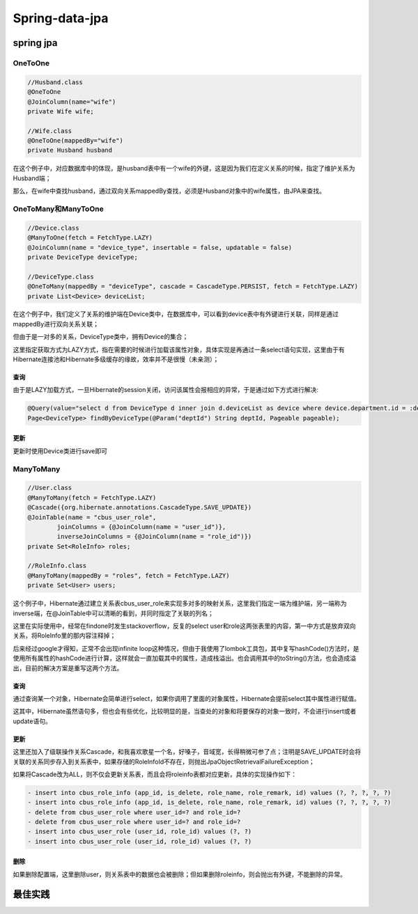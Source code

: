 

=======================================
Spring-data-jpa
=======================================

spring jpa
=======================================

OneToOne
---------------------------------------

.. code:: java

    //Husband.class
    @OneToOne
    @JoinColumn(name="wife")
    private Wife wife;
    
    //Wife.class
    @OneToOne(mappedBy="wife")
    private Husband husband

在这个例子中，对应数据库中的体现，是husband表中有一个wife的外键，这是因为我们在定义关系的时候，指定了维护关系为Husband端；

那么，在wife中查找husband，通过双向关系mappedBy查找，必须是Husband对象中的wife属性，由JPA来查找。

OneToMany和ManyToOne
---------------------------------------
 
.. code:: java
   
    //Device.class
    @ManyToOne(fetch = FetchType.LAZY)
    @JoinColumn(name = "device_type", insertable = false, updatable = false)
    private DeviceType deviceType;
    
    //DeviceType.class
    @OneToMany(mappedBy = "deviceType", cascade = CascadeType.PERSIST, fetch = FetchType.LAZY)
    private List<Device> deviceList;
    
在这个例子中，我们定义了关系的维护端在Device类中，在数据库中，可以看到device表中有外键进行关联，同样是通过mappedBy进行双向关系关联；

但由于是一对多的关系，DeviceType类中，拥有Device的集合；
    
这里指定获取方式为LAZY方式，指在需要的时候进行加载该属性对象，具体实现是再通过一条select语句实现，这里由于有Hibernate连接池和Hibernate多级缓存的缘故，效率并不是很慢（未亲测）；

查询
```````````````````````````````````````
由于是LAZY加载方式，一旦Hibernate的session关闭，访问该属性会报相应的异常，于是通过如下方式进行解决:

.. code:: java
    
    @Query(value="select d from DeviceType d inner join d.deviceList as device where device.department.id = :deptId group by d.id ")
    Page<DeviceType> findByDeviceType(@Param("deptId") String deptId, Pageable pageable);

更新
```````````````````````````````````````
更新时使用Device类进行save即可


ManyToMany
---------------------------------------
.. code:: java

    //User.class
    @ManyToMany(fetch = FetchType.LAZY)
    @Cascade({org.hibernate.annotations.CascadeType.SAVE_UPDATE})
    @JoinTable(name = "cbus_user_role",
            joinColumns = {@JoinColumn(name = "user_id")},
            inverseJoinColumns = {@JoinColumn(name = "role_id")})
    private Set<RoleInfo> roles;
    
    //RoleInfo.class
    @ManyToMany(mappedBy = "roles", fetch = FetchType.LAZY)
    private Set<User> users;
    
这个例子中，Hibernate通过建立关系表cbus_user_role来实现多对多的映射关系，这里我们指定一端为维护端，另一端称为inverse端，在@JoinTable中可以清晰的看到，并同时指定了关联的列名；

这里在实际使用中，经常在findone时发生stackoverflow，反复的select user和role这两张表里的内容，第一中方式是放弃双向关系，将RoleInfo里的那内容注释掉；

后来经过google才得知，正常不会出现infinite loop这种情况，但由于我使用了lombok工具包，其中复写hashCode()方法时，是使用所有属性的hashCode进行计算，这样就会一直加载其中的属性，造成栈溢出。也会调用其中的toString()方法，也会造成溢出，目前的解决方案是重写这两个方法。

查询
```````````````````````````````````````
通过查询某一个对象，Hibernate会简单进行select，如果你调用了里面的对象属性，Hibernate会提前select其中属性进行赋值。

这其中，Hibernate虽然语句多，但也会有些优化，比较明显的是，当查处的对象和将要保存的对象一致时，不会进行insert或者update语句。

更新
```````````````````````````````````````
这里还加入了级联操作关系Cascade，和我喜欢歌星一个名，好嗓子，音域宽，长得稍微可参了点；注明是SAVE_UPDATE时会将关联的关系同步存入到关系表中，如果存储的RoleInfoId不存在，则抛出JpaObjectRetrievalFailureException；

如果将Cascade改为ALL，则不仅会更新关系表，而且会将roleinfo表都对应更新，具体的实现操作如下：

.. code::

    - insert into cbus_role_info (app_id, is_delete, role_name, role_remark, id) values (?, ?, ?, ?, ?)
    - insert into cbus_role_info (app_id, is_delete, role_name, role_remark, id) values (?, ?, ?, ?, ?)
    - delete from cbus_user_role where user_id=? and role_id=?
    - delete from cbus_user_role where user_id=? and role_id=?
    - insert into cbus_user_role (user_id, role_id) values (?, ?)
    - insert into cbus_user_role (user_id, role_id) values (?, ?)
    
删除
```````````````````````````````````````
如果删除配置端，这里删除user，则关系表中的数据也会被删除；但如果删除roleinfo，则会抛出有外键，不能删除的异常。

最佳实践
=======================================

.. code::java

	@Query(value = "select device from Device device where device.deviceType.id = :deviceTypeId and device.department.id = :deptId")
    Page<Device> findByDeviceTypeAndDepartment(@Param("deviceTypeId") int deviceTypeId, @Param("deptId") String deptId, Pageable pageable);
	
	@Query(value="select d from DeviceType d inner join d.deviceList as device where device.department.id = :deptId group by d.id ")
    Page<DeviceType> findByDeviceType(@Param("deptId") String deptId, Pageable pageable);
	
	//防止lazyload造成session关闭查不出属性
	@Query(value="select device from Device device join fetch device.deviceType where device.connectType.id = :id")
	
